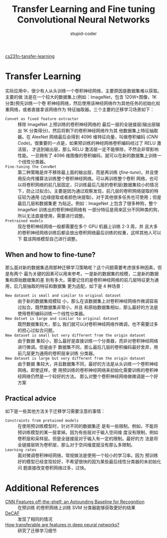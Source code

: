 #+TITLE: Transfer Learning and Fine tuning Convolutional Neural Networks
#+AUTHOR: stupid-coder
#+EMAIL: stupid_coder@163.com
#+OPTIONS: H:2 num:nil
#+STARTUP: indent

[[http://cs231n.github.io/transfer-learning/][cs231n-tansfer-learning]]

* Transfer Learning
实际应用中，很少有人从头训练一个卷积神经网络，主要原因是数据集难以获取。主要的做
法是在一个较大的数据集上(例如：ImageNet，包含 120W+图像，1K 分类)预先训练一个卷
积神经网络，然后使用该神经网络作为其他任务的初始化权重网络，或者直接拿该网络作为
特征抽取器。三个主要的迁移学习场景如下：
+ =Convet as fixed feature extractor= :: 移除 ImageNet 上预训练的卷积神经网络的
     最后一层的全链接层(输出层输出 1K 分类得分)，然后将剩下的卷积神经网络作为其
     他数据集上特征抽取器。在 AlexNet 网络最后会得到 4096 维特征向量，叫做卷积编码
     (/CNN Code/)。很重要的一点是，如果预训练的神经网络卷积编码经过了 RELU 激活层，
     才送到输出层，那么 RELU 激活层一定不能移除，不然会非常影响性能。一旦拥有了
     4096 维图像的卷积编码，就可以在新的数据集上训练一个线性分类器。
+ =Fine-tuning the ConvNet= :: 第二种策略是并不移除最上面的输出层，而是再训练
     (/fine-tune/)，并且使用反向传播算法训练整个卷积神经网络。可以再训练整个卷积
     网络，也可以将卷积网络的前几层固定，只训练最后几层的卷积层(数据集较小的情况
     下，防止过拟合)。主要是因为通过观察发现，前几层的卷积网络提取的特征较为通用
     (边缘提取或者颜色块提取)，对于其他很多任务也可使用；但是最后几层和数据集更
     为贴近。例如：ImageNet 上包含了很多种狗，整个 ImageNet 训练出的卷积神经网络有
     一部分特征是用来区分不同种类的狗，所以无法直接使用，需要进行调整。
+ =Pretrained models= :: 现在卷积神经网络一般都需要在多个 GPU 机器上训练 2-3 周，并
     且大多的卷积神经网络训练后都会放出卷积网络最后训练的权重，这样其他人可以下
     载该网络模型自己进行调整。


** When and how to fine-tune?
那么面对新的数据集选用那种迁移学习策略呢？这个问题需要考虑很多种因素，但是有两个
最为关键的因素可以用来参考。一是新的数据集的规模，二是新的数据集和原始数据集的差
别有多大。需要记住的是卷积神经网络的前几层特征更为通用，后几层抽取的特征和数据集
更为适配，如下是 4 种场景：
+ =New dataset is small and similar to original dataset= :: 由于新的数据集规模较
     小，那么在该数据集上对卷积神经网络作微调容易过拟合。既然数据集非常小，并且
     和原始数据集相似，那么最好的方法是使用卷积编码训练一个线性分类器。
+ =New datset is large and similar to original dataset= :: 既然数据集较大，那么
     我们就可以对卷积神经网络作微调，也不需要过多的担心过拟合问题。
+ =New dataset is small but very different from the origin dataset= :: 由于数据
     集较小，那么最好是直接训练一个分类器，而非对卷积神经网络进行微调。但是由于
     数据集不同，那么最后几层的卷积编码最好舍弃，用前几层更为通用的卷积层来训练
     分类器。
+ =New dataset is large but very different from the origin dataset= :: 由于数据
     集较大，并且数据集不同，最好的方法是从头训练一个卷积神经网络。即使这样，使
     用预训练的卷积神经网络来初始化需要训练的卷积神经网络仍然是一个较好的方法。
     那么对整个卷积神经网络做微调是一个好方案
      

** Practical advice
如下是一些其他方法关于迁移学习需要注意的事情：
+ =Constraints from pretained models= :: 在使用预训练模型时，针对不同的数据集还
     是有一些限制。例如，不能将预训练模型的某一层拿掉。因为有些层对于输入空间维
     度没有限制，例如卷积层和采样层。但是全链接层对于输入有一定的限制。最好的方
     法是将全链接层转为卷积层，那么对于空间维度就没有那么多限制。
+ =Learning rates= :: 面对微调卷积神经网络，常规做法是使用一个较小的学习率。因为
     预训练好的模型已经变现较好，不希望很快的因为某些最后线性分类器的未初始化问
     题直接改变卷积网络过多，过快。

* Additional References
+ [[http://arxiv.org/abs/1403.6382][CNN Features off-the-shelf: an Astounding Baseline for Recognition]] :: 在预训练
     的卷积网络上训练 SVM 分类器能够获取更好的结果
+ [[http://arxiv.org/abs/1310.1531][DeCAF]] :: 发现了相同的情况
+ [[http://arxiv.org/abs/1411.1792][How transferable are features in deep neural networks?]] :: 研究了迁移学习细节
